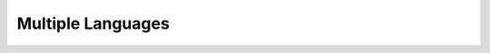 .. _core-principals-internationalisation-multiple-languages:

##################
Multiple Languages
##################

